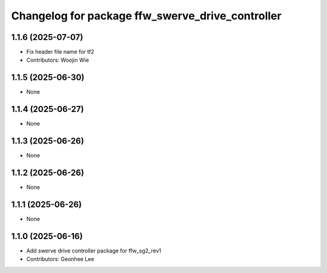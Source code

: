 ^^^^^^^^^^^^^^^^^^^^^^^^^^^^^^^^^^^^^^^^^^^^^^^^^
Changelog for package ffw_swerve_drive_controller
^^^^^^^^^^^^^^^^^^^^^^^^^^^^^^^^^^^^^^^^^^^^^^^^^

1.1.6 (2025-07-07)
------------------
* Fix header file name for tf2
* Contributors: Woojin Wie

1.1.5 (2025-06-30)
------------------
* None

1.1.4 (2025-06-27)
------------------
* None

1.1.3 (2025-06-26)
------------------
* None

1.1.2 (2025-06-26)
------------------
* None

1.1.1 (2025-06-26)
------------------
* None

1.1.0 (2025-06-16)
------------------
* Add swerve drive controller package for ffw_sg2_rev1
* Contributors: Geonhee Lee
